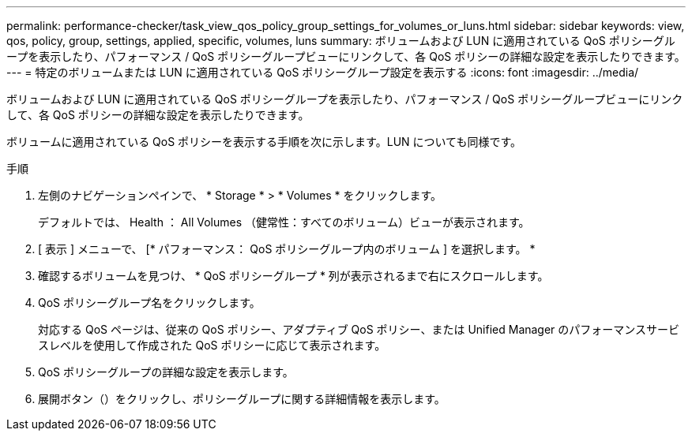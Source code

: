 ---
permalink: performance-checker/task_view_qos_policy_group_settings_for_volumes_or_luns.html 
sidebar: sidebar 
keywords: view, qos, policy, group, settings, applied, specific, volumes, luns 
summary: ボリュームおよび LUN に適用されている QoS ポリシーグループを表示したり、パフォーマンス / QoS ポリシーグループビューにリンクして、各 QoS ポリシーの詳細な設定を表示したりできます。 
---
= 特定のボリュームまたは LUN に適用されている QoS ポリシーグループ設定を表示する
:icons: font
:imagesdir: ../media/


[role="lead"]
ボリュームおよび LUN に適用されている QoS ポリシーグループを表示したり、パフォーマンス / QoS ポリシーグループビューにリンクして、各 QoS ポリシーの詳細な設定を表示したりできます。

ボリュームに適用されている QoS ポリシーを表示する手順を次に示します。LUN についても同様です。

.手順
. 左側のナビゲーションペインで、 * Storage * > * Volumes * をクリックします。
+
デフォルトでは、 Health ： All Volumes （健常性：すべてのボリューム）ビューが表示されます。

. [ 表示 ] メニューで、 [* パフォーマンス： QoS ポリシーグループ内のボリューム ] を選択します。 *
. 確認するボリュームを見つけ、 * QoS ポリシーグループ * 列が表示されるまで右にスクロールします。
. QoS ポリシーグループ名をクリックします。
+
対応する QoS ページは、従来の QoS ポリシー、アダプティブ QoS ポリシー、または Unified Manager のパフォーマンスサービスレベルを使用して作成された QoS ポリシーに応じて表示されます。

. QoS ポリシーグループの詳細な設定を表示します。
. 展開ボタン（image:../media/chevron_down.gif[""]）をクリックし、ポリシーグループに関する詳細情報を表示します。

